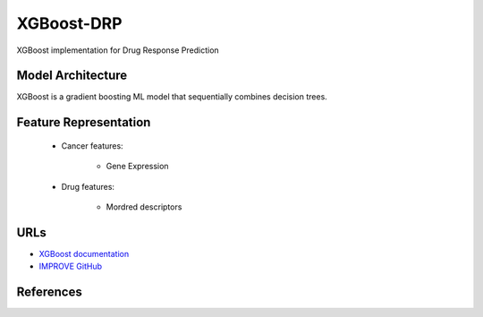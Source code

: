 XGBoost-DRP
=================
XGBoost implementation for Drug Response Prediction

Model Architecture
--------------------
XGBoost is a gradient boosting ML model that sequentially combines decision trees.

Feature Representation
------------------------

   * Cancer features:

      * Gene Expression


   * Drug features:

       * Mordred descriptors



URLs
--------------------
- `XGBoost documentation <https://xgboost.readthedocs.io/en/stable/>`__
- `IMPROVE GitHub <https://github.com/JDACS4C-IMPROVE/XGBoost-DRP>`__

References
--------------------
